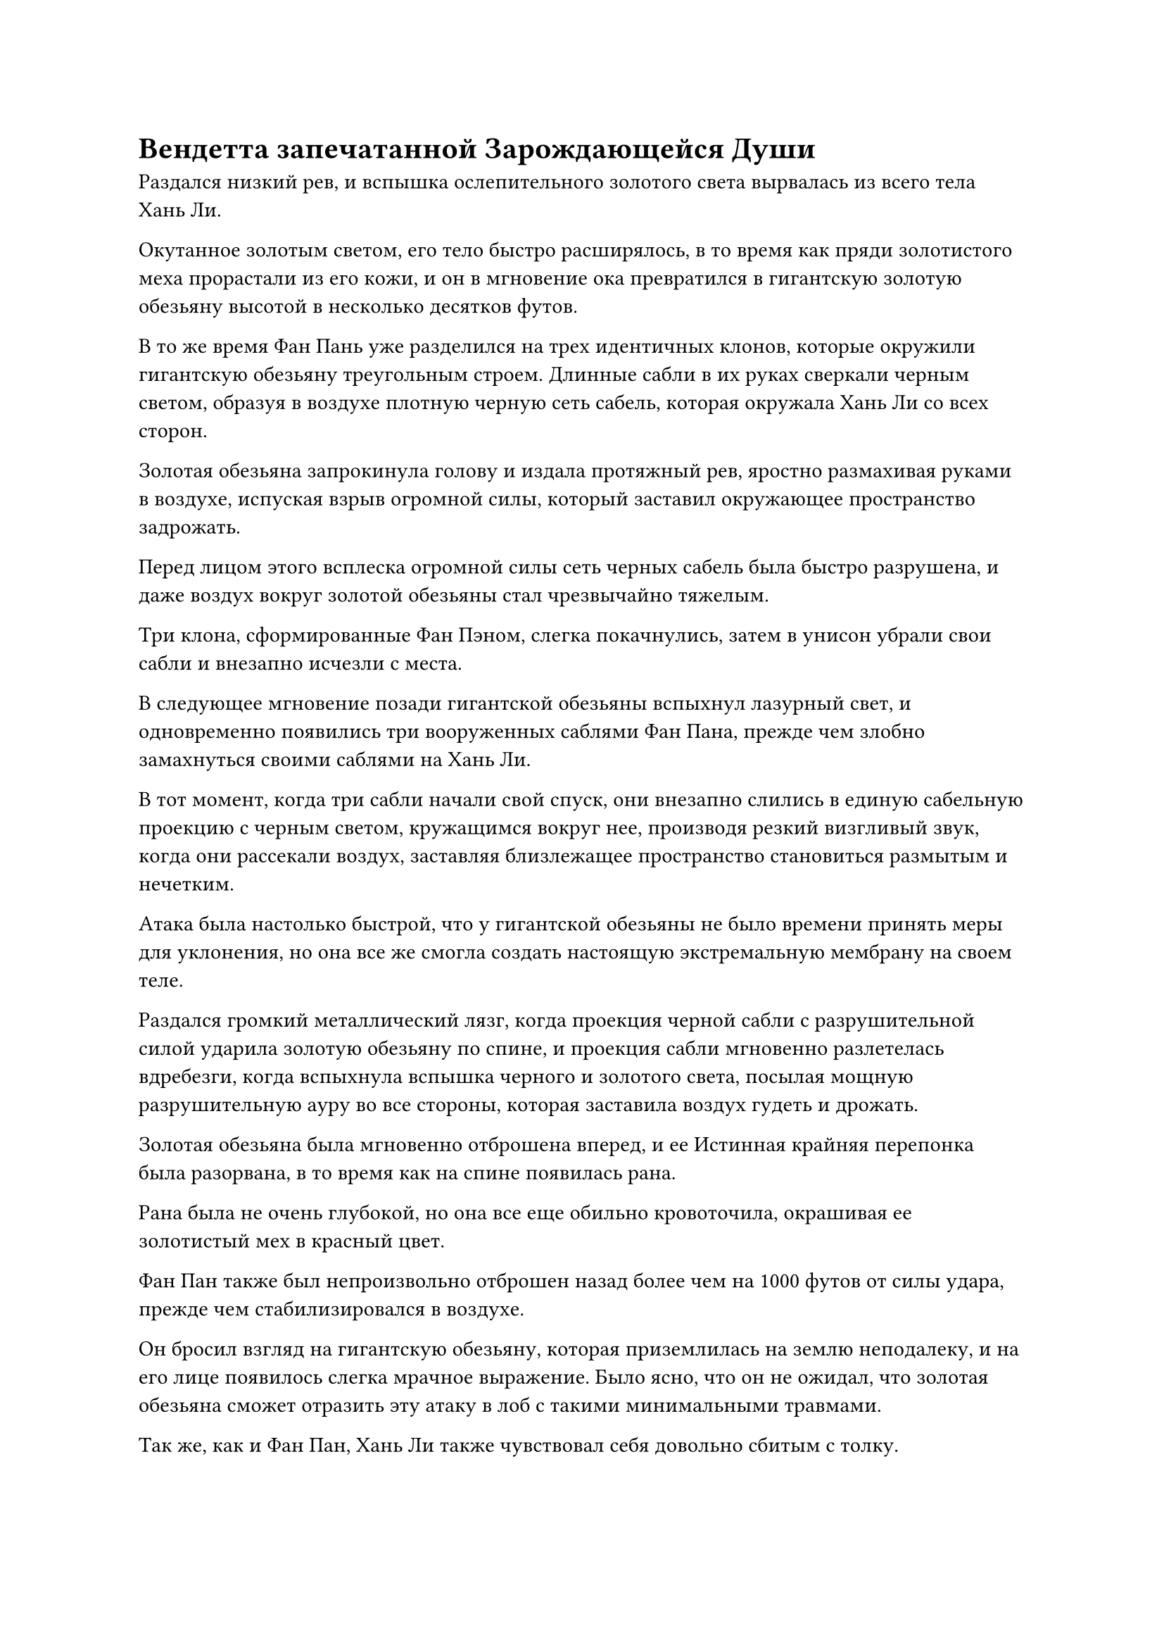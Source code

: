 = Вендетта запечатанной Зарождающейся Души

Раздался низкий рев, и вспышка ослепительного золотого света вырвалась из всего тела Хань Ли.

Окутанное золотым светом, его тело быстро расширялось, в то время как пряди золотистого меха прорастали из его кожи, и он в мгновение ока превратился в гигантскую золотую обезьяну высотой в несколько десятков футов.

В то же время Фан Пань уже разделился на трех идентичных клонов, которые окружили гигантскую обезьяну треугольным строем. Длинные сабли в их руках сверкали черным светом, образуя в воздухе плотную черную сеть сабель, которая окружала Хань Ли со всех сторон.

Золотая обезьяна запрокинула голову и издала протяжный рев, яростно размахивая руками в воздухе, испуская взрыв огромной силы, который заставил окружающее пространство задрожать.

Перед лицом этого всплеска огромной силы сеть черных сабель была быстро разрушена, и даже воздух вокруг золотой обезьяны стал чрезвычайно тяжелым.

Три клона, сформированные Фан Пэном, слегка покачнулись, затем в унисон убрали свои сабли и внезапно исчезли с места.

В следующее мгновение позади гигантской обезьяны вспыхнул лазурный свет, и одновременно появились три вооруженных саблями Фан Пана, прежде чем злобно замахнуться своими саблями на Хань Ли.

В тот момент, когда три сабли начали свой спуск, они внезапно слились в единую сабельную проекцию с черным светом, кружащимся вокруг нее, производя резкий визгливый звук, когда они рассекали воздух, заставляя близлежащее пространство становиться размытым и нечетким.

Атака была настолько быстрой, что у гигантской обезьяны не было времени принять меры для уклонения, но она все же смогла создать настоящую экстремальную мембрану на своем теле.

Раздался громкий металлический лязг, когда проекция черной сабли с разрушительной силой ударила золотую обезьяну по спине, и проекция сабли мгновенно разлетелась вдребезги, когда вспыхнула вспышка черного и золотого света, посылая мощную разрушительную ауру во все стороны, которая заставила воздух гудеть и дрожать.

Золотая обезьяна была мгновенно отброшена вперед, и ее Истинная крайняя перепонка была разорвана, в то время как на спине появилась рана.

Рана была не очень глубокой, но она все еще обильно кровоточила, окрашивая ее золотистый мех в красный цвет.

Фан Пан также был непроизвольно отброшен назад более чем на 1000 футов от силы удара, прежде чем стабилизировался в воздухе.

Он бросил взгляд на гигантскую обезьяну, которая приземлилась на землю неподалеку, и на его лице появилось слегка мрачное выражение. Было ясно, что он не ожидал, что золотая обезьяна сможет отразить эту атаку в лоб с такими минимальными травмами.

Так же, как и Фан Пан, Хань Ли также чувствовал себя довольно сбитым с толку.

К счастью, он вовремя сразился со своей Гигантской горной обезьяной. В противном случае, эта атака нанесла бы гораздо более серьезный урон. В то же время, казалось, что он нашел способ справиться с атаками Фанг Пэна, несмотря на преимущество Фанг Пэна в скорости.

После минутного раздумья Фан Пан снова разделился на троих, прежде чем наброситься на Хань Ли.

На этот раз три фигуры расплылись, когда они пронеслись по воздуху, прежде чем разделиться еще больше, в мгновение ока вызвав десятки клонов, как материальных, так и нематериальных. В то же время тысячи выступов черных сабель обрушились дождем на гигантскую обезьяну.

Золотая обезьяна не обратила внимания на рану на своей спине, быстро размахивая своими массивными кулаками в воздухе, выпуская бесчисленные выступы кулаков во все стороны.

Произошел взрыв огромной силы, заставивший окружающее пространство сильно задрожать, образовав кольца мощных ударных волн, которые пронеслись по воздуху во всех направлениях.

Десятки клонов, вызванных Фанг Пэном, были поражены свирепыми ударными волнами, и большинство из них мгновенно распались, оставив после себя только трех существенных клонов, все трое из которых выжили благодаря защитным световым барьерам вокруг их тел.

Прежде чем гигантская обезьяна успела сделать что-либо еще, на лицах трех Фан Паней внезапно появилась странная ухмылка в унисон, после чего все трое внезапно исчезли с места.

Золотая обезьяна слегка запнулась, увидев это, по-видимому, что-то вспомнив.

Внезапно из земли под его ногами вырвалась вспышка ярко-желтого света, и серия похожих на веревки вспышек желтого света поднялась из земли. Вспышки желтого света на короткое мгновение извивались, как духовные змеи, а затем обвились вокруг всего тела гигантской обезьяны, испуская мощные колебания закона.

Сразу после этого из воздуха появился гигантский желтый зонт. Размер зонта превышал 1000 футов, и все вспышки желтого света, похожие на веревки, были связаны с внутренней частью зонта. К этому моменту золотая обезьяна уже была завернута в желтый кокон, что делало ее похожей на древко зонтика.

Золотая обезьяна была сильно встревожена этим и издала оглушительный рев, когда мышцы на ее теле судорожно сжались, как будто они были живыми существами. Ослепительный золотистый свет исходил от всего его тела, когда он боролся изо всех сил.

Однако эти невзрачные вспышки желтого света были необычайно сильными, и Хань Ли не смог вырваться на свободу даже с невероятной силой Гигантской горной обезьяны.

Внезапно огромный желтый зонт сомкнулся вокруг гигантской обезьяны, заключив ее в ловушку.

Сразу же после этого над зонтом вспыхнули пространственные колебания, и появился пожилой мужчина в парчовом одеянии, который рассмеялся: "Наконец-то я поймал тебя! Даже если у тебя три головы и шесть рук, ты не сможешь вырваться из моего зонта из Земной сети!"

"Молодец, брат Фенг!"

Фан Пань появился рядом с гигантским зонтом в мгновение ока, затем поднял руку и начал произносить заклинание.

Из воздуха появилась чернильно-черная цепь, она мерцала черным светом, а вокруг нее клубился слабый черный туман.

Более того, она испускала особый тип колебаний закона.

Золотая обезьяна внутри гигантского зонта была чрезвычайно встревожена, когда почувствовала ауру, исходящую от цепи. Это была аура, с которой он был очень хорошо знаком, аура цепей Закона Разделения Происхождения, которые связывали его зарождающуюся душу более 300 лет!

"Ты был тем, кто запечатал мою зарождающуюся душу!" - взревела гигантская обезьяна внутри зонта.

"Похоже, ты наконец вспомнил! Нам троим пришлось приложить немало усилий, чтобы уничтожить тебя, и мы думали, что наша тайна погибла вместе с тобой, но, к моему удивлению, ты все еще был жив", - сказал пожилой мужчина в парчовом одеянии над гигантским зонтом.

Яркий золотистый свет снова вырвался из тела золотой обезьяны, когда она яростно боролась внутри гигантского зонта.

"Прекратите свою бесполезную борьбу!" - сказал пожилой мужчина в парчовом одеянии с холодной улыбкой, опуская ладонь вниз.

Вспышка ослепительного желтого света мгновенно вырвалась из поверхности гигантского зонта, и шквал желтых рун в бешенстве вырвался вперед, прежде чем закружиться вокруг зонта, заставляя его сжиматься еще больше.

В то же самое время Фан Пан завершил свое заклинание и быстро сотворил серию ручных печатей.

Черный свет, исходящий от черной цепи, быстро стал ярче, когда вокруг цепи появились бесчисленные черные руны, и эти руны быстро увеличивались в размерах, испуская слабые пространственные колебания.

Как раз в тот момент, когда Фан Пань собирался завершить свои приготовления, внутри желтого зонта раздался оглушительный грохот, после чего развернулась невероятная сцена.

Огни всех типов разных цветов внезапно вырвались из выпуклого желтого зонта, и желтый свет хлынул по поверхности зонта, когда он выпятился еще больше.

При виде этого в глазах пожилого человека в парчовом одеянии появилось растерянное выражение, но прежде чем он успел что-либо предпринять, его внезапно вырвало кровью, и его лицо мгновенно побледнело.

В следующее мгновение раздался оглушительный грохот, когда желтый зонт был яростно разорван на части.

Духовный свет на поверхности зонта быстро угас, в то время как изнутри появилась золотая фигура, которая быстро увеличилась до размеров более 1000 футов, поднимаясь в воздух.

Это была гигантская золотистая обезьяна с тремя головами и шестью руками, и вспышек желтого света, которые ранее обвивали ее тело, уже нигде не было видно.

Гигантская обезьяна быстро сделала цепочку ручных печатей всеми шестью своими руками, и бесчисленные дуги ослепительных серебряных молний появились, образовав вокруг нее огромный массив молний.

Все это произошло в мгновение ока, и Фан Пань был в ярости, когда открыл рот, чтобы выпустить шарик эссенции крови в черную цепь перед собой.

"Ты не уйдешь!"

Черный свет, исходящий от цепи, стал еще ярче, когда он внезапно увеличился в несколько раз по сравнению с первоначальным размером, затем исчез с места, прежде чем появиться прямо перед гигантской обезьяной, а затем прошел прямо через ее грудь и живот.

Почти в тот же самый момент ослепительный серебристый свет вспыхнул внутри массива молний, и гигантская обезьяна внезапно исчезла, в результате чего цепь ударилась ни о что, кроме пустого воздуха.

Фанг Пан светился от медленно угасающих остатков серебряного света в воздухе, и он скрипел зубами от ярости.

Он глубоко вздохнул, чтобы взять себя в руки, затем сделал приглашающее движение, чтобы снять черную цепочку.

Пожилой мужчина в парчовой мантии также подлетел к нему с мрачным выражением лица и сказал: "Я не думал, что он сможет насильно вырваться из-под власти закона "Зонта Земной сети"."

Фанг Пан убрал черную цепочку, затем сказал: "Это лишь второстепенная проблема. Главная проблема, с которой нам приходится иметь дело, - это его молниеносный массив. Если мы не сможем найти способ противодействовать этому, он просто продолжит убегать, и мы никогда не сможем его выследить! Брат Фенг, ты эксперт по массивам и ограничениям, у тебя есть какой-нибудь способ остановить его?"

"Уже дважды наблюдая за его системой молний, я имею приблизительное представление о том, как она работает. Это нечто, что сочетает в себе силу пространства и силу молнии, и на самом деле противостоять этому не так уж сложно, но необходимо подготовить специальные талисманы, а у меня сейчас нет с собой таких талисманов", - ответил пожилой мужчина в парчовом одеянии, слегка нахмурив брови.

"Неужели нет другого способа? Если мы сможем раскрыть секрет, который он хранит, мы сможем преодолеть наши узкие места вообще без проблем", - сказал Фан Пан многозначительным голосом.

"Есть и другие способы противодействовать его разряду молний. Однажды я изучил секретную технику, называемую Испепеляющим кровь дыханием, которая требует, чтобы человек прожег свою сущность крови, чтобы высвободиться. Это секрет, который может разорвать поток духовной энергии всех массивов, и он должен быть способен остановить действие его молниеносного массива", - ответил пожилой мужчина в парчовом одеянии.

Глаза Фан Пана немедленно загорелись, когда он услышал это, и он сказал: "Отлично! Как только мы догоним его в следующий раз, используй эту секретную технику, чтобы не дать ему уйти."

"Проблема в том, что использование секретной техники довольно обременительно для организма, и я, скорее всего, не смогу помочь вам справиться с Хань Ли", - сказал пожилой мужчина в парчовом одеянии слегка неуверенным голосом.

"Будьте уверены, все, что вам нужно сделать, это не дать ему уйти, а я позабочусь об остальном", - усмехнулся Фан Пан.

Говоря это, он поднял руку, чтобы выпустить вспышку лазурного света, которая окутала и его самого, и пожилого мужчину в парчовом одеянии, затем умчался вдаль с невероятной скоростью, исчезнув вдали в мгновение ока.

......

#pagebreak()